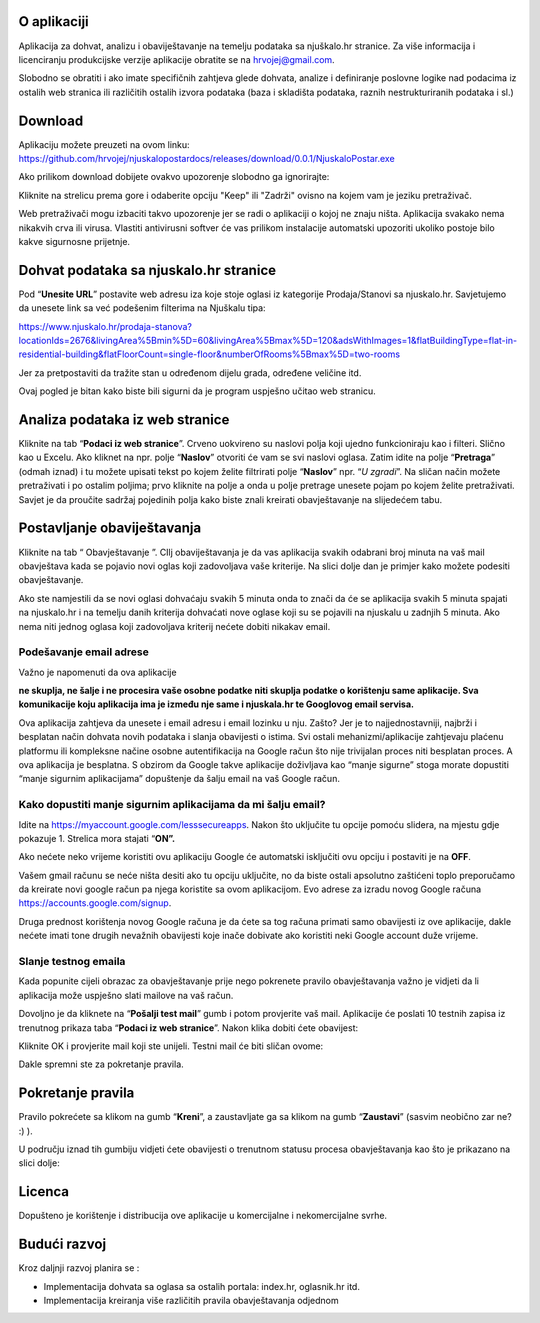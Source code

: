 O aplikaciji
============
Aplikacija za dohvat, analizu i obaviještavanje na temelju podataka sa njuškalo.hr stranice.
Za više informacija i licenciranju produkcijske verzije aplikacije obratite se na `hrvojej@gmail.com <mailto:hrvojej@gmail.com>`_.


Slobodno se obratiti i ako imate specifičnih zahtjeva glede dohvata, analize i definiranje poslovne logike nad podacima iz ostalih web stranica ili različitih ostalih izvora podataka (baza i skladišta podataka, raznih nestrukturiranih podataka i sl.)

Download
========
Aplikaciju možete preuzeti na ovom linku:
https://github.com/hrvojej/njuskalopostardocs/releases/download/0.0.1/NjuskaloPostar.exe

Ako prilikom download dobijete ovakvo upozorenje slobodno ga ignorirajte:

.. image:: ./images/kix.i8ypikienuq0.png

Kliknite na strelicu prema gore i odaberite opciju "Keep" ili "Zadrži" ovisno na kojem vam je jeziku pretraživač. 

Web pretraživači mogu izbaciti takvo upozorenje jer se radi o aplikaciji o kojoj ne znaju ništa. Aplikacija svakako nema nikakvih crva ili virusa. Vlastiti antivirusni softver će vas prilikom instalacije automatski upozoriti ukoliko postoje bilo kakve sigurnosne prijetnje.


Dohvat podataka sa njuskalo.hr stranice
================================================
Pod  “**Unesite URL**” postavite web adresu iza koje stoje oglasi iz kategorije Prodaja/Stanovi sa njuskalo.hr. 
Savjetujemo da unesete link sa već podešenim filterima na Njuškalu tipa:

`https://www.njuskalo.hr/prodaja-stanova?locationIds=2676&livingArea%5Bmin%5D=60&livingArea%5Bmax%5D=120&adsWithImages=1&flatBuildingType=flat-in-residential-building&flatFloorCount=single-floor&numberOfRooms%5Bmax%5D=two-rooms <https://www.njuskalo.hr/prodaja-stanova?locationIds=2676&livingArea%5Bmin%5D=60&livingArea%5Bmax%5D=120&adsWithImages=1&flatBuildingType=flat-in-residential-building&flatFloorCount=single-floor&numberOfRooms%5Bmax%5D=two-rooms>`_

Jer za pretpostaviti da tražite stan u određenom dijelu grada, određene veličine itd. 

.. image:: ./images/kix.53nm7xvsyw6n.png



Ovaj pogled je bitan kako biste bili sigurni da je program uspješno učitao web stranicu.

Analiza podataka iz web stranice
====================================
Kliknite na tab “**Podaci iz web stranice**”.
Crveno uokvireno su naslovi polja koji ujedno funkcioniraju kao i filteri. Slično kao u Excelu.
Ako kliknet na npr. polje “**Naslov**” otvoriti će vam se svi naslovi oglasa. Zatim idite na polje “**Pretraga**” (odmah iznad) i tu možete upisati tekst po kojem želite filtrirati polje “**Naslov**” npr. “*U zgradi*”. 
Na sličan način možete pretraživati i po ostalim poljima; prvo kliknite na polje a onda u polje pretrage unesete pojam po kojem želite pretraživati. 
Savjet je da proučite sadržaj pojedinih polja kako biste znali kreirati obavještavanje na slijedećem tabu.

Postavljanje obaviještavanja
====================================

Kliknite na tab “ Obavještavanje ”.
CIlj obaviještavanja je da vas aplikacija svakih odabrani broj minuta na vaš mail obavještava kada se pojavio novi oglas koji zadovoljava vaše kriterije. 
Na slici dolje dan je primjer kako možete podesiti obavještavanje.

.. image:: ./images/kix.u6gjg8i41bdq.png



Ako ste namjestili da se novi oglasi dohvaćaju svakih 5 minuta onda to znači da će se aplikacija svakih 5 minuta spajati na njuskalo.hr i na temelju danih kriterija dohvaćati nove oglase koji su se pojavili na njuskalu u zadnjih 5 minuta.  Ako nema niti jednog oglasa koji zadovoljava kriterij nećete dobiti nikakav email. 

Podešavanje email adrese
------------------------
Važno je napomenuti da ova aplikacije 

**ne skuplja, ne šalje i ne procesira vaše osobne podatke  niti skuplja podatke o korištenju same aplikacije. Sva komunikacije koju aplikacija ima je između nje same i njuskala.hr te Googlovog email servisa.**

Ova aplikacija zahtjeva da unesete i email adresu i email lozinku u nju. Zašto? Jer je to najjednostavniji, najbrži i besplatan način dohvata novih podataka i slanja obavijesti o istima. 
Svi ostali mehanizmi/aplikacije zahtjevaju plaćenu platformu ili kompleksne načine osobne autentifikacija na Google račun što nije trivijalan proces niti besplatan proces. A ova aplikacija je besplatna.
S obzirom da Google takve aplikacije doživljava kao “manje sigurne” stoga morate dopustiti “manje sigurnim aplikacijama” dopuštenje da šalju email na vaš Google račun. 

Kako dopustiti manje sigurnim aplikacijama da mi šalju email?
-------------------------------------------------------------
Idite na https://myaccount.google.com/lesssecureapps. Nakon što uključite tu opcije pomoću slidera, na mjestu gdje pokazuje 1. Strelica mora stajati “**ON”.**	

.. image:: ./images/kix.f7i1vn98ta.png

Ako nećete neko vrijeme koristiti ovu aplikaciju Google će automatski isključiti ovu opciju i postaviti je na **OFF**.

Vašem gmail računu se neće ništa desiti ako tu opciju uključite, no da biste ostali apsolutno zaštićeni toplo preporučamo da kreirate novi google račun pa njega koristite sa ovom aplikacijom. Evo adrese za izradu novog Google računa https://accounts.google.com/signup.


Druga prednost korištenja novog Google računa je da ćete sa tog računa primati samo obavijesti iz ove aplikacije, dakle nećete imati tone drugih nevažnih obavijesti koje inače dobivate ako koristiti neki Google account duže vrijeme.

Slanje testnog emaila
---------------------
Kada popunite cijeli obrazac za obavještavanje prije nego pokrenete pravilo obavještavanja važno je vidjeti da li aplikacija može uspješno slati mailove na vaš račun.

Dovoljno je da kliknete na “**Pošalji test mail**” gumb i potom provjerite vaš mail. Aplikacije će poslati 10 testnih zapisa iz trenutnog prikaza taba “**Podaci iz web stranice**”.
Nakon klika dobiti ćete obavijest:

.. image:: ./images/kix.97y348a08h70.png

Kliknite OK i provjerite mail koji ste unijeli. Testni mail će biti sličan ovome: 

.. image:: ./images/kix.xqogntbnpin0.png

Dakle spremni ste za pokretanje pravila. 

Pokretanje pravila
========================
Pravilo pokrećete sa klikom na gumb “**Kreni**”, a zaustavljate ga sa klikom na gumb “**Zaustavi**” (sasvim neobično zar ne? :) ).


U području iznad tih gumbiju vidjeti ćete obavijesti o trenutnom statusu procesa obavještavanja kao što je prikazano na slici dolje:



.. image:: ./images/kix.6od9hcd9wno.png




Licenca
============
Dopušteno je  korištenje i distribucija ove aplikacije u komercijalne i nekomercijalne svrhe. 

Budući razvoj
==============
Kroz daljnji razvoj planira se :

* Implementacija dohvata sa oglasa sa ostalih portala: index.hr, oglasnik.hr itd.
* Implementacija kreiranja više različitih pravila obavještavanja odjednom








